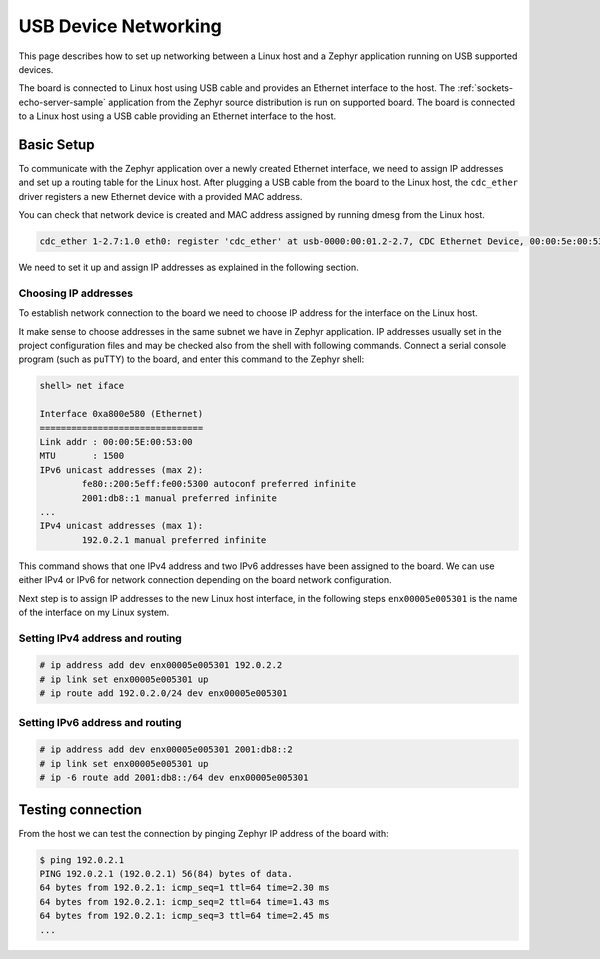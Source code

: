 .. _usb_device_networking_setup:

USB Device Networking
#####################

This page describes how to set up networking between a Linux host
and a Zephyr application running on USB supported devices.

The board is connected to Linux host using USB cable
and provides an Ethernet interface to the host.
The :ref:`sockets-echo-server-sample` application from the Zephyr source
distribution is run on supported board.  The board is connected to a
Linux host using a USB cable providing an Ethernet interface to the host.

Basic Setup
***********

To communicate with the Zephyr application over a newly created Ethernet
interface, we need to assign IP addresses and set up a routing table for
the Linux host.
After plugging a USB cable from the board to the Linux host, the
``cdc_ether`` driver registers a new Ethernet device with a provided MAC
address.

You can check that network device is created and MAC address assigned by
running dmesg from the Linux host.

.. code-block:: console

   cdc_ether 1-2.7:1.0 eth0: register 'cdc_ether' at usb-0000:00:01.2-2.7, CDC Ethernet Device, 00:00:5e:00:53:01

We need to set it up and assign IP addresses as explained in the following
section.

Choosing IP addresses
=====================

To establish network connection to the board we need to choose IP address
for the interface on the Linux host.

It make sense to choose addresses in the same subnet we have in Zephyr
application. IP addresses usually set in the project configuration files
and may be checked also from the shell with following commands. Connect
a serial console program (such as puTTY) to the board, and enter this
command to the Zephyr shell:

.. code-block:: console

   shell> net iface

   Interface 0xa800e580 (Ethernet)
   ===============================
   Link addr : 00:00:5E:00:53:00
   MTU       : 1500
   IPv6 unicast addresses (max 2):
           fe80::200:5eff:fe00:5300 autoconf preferred infinite
           2001:db8::1 manual preferred infinite
   ...
   IPv4 unicast addresses (max 1):
           192.0.2.1 manual preferred infinite

This command shows that one IPv4 address and two IPv6 addresses have
been assigned to the board. We can use either IPv4 or IPv6 for network
connection depending on the board network configuration.

Next step is to assign IP addresses to the new Linux host interface, in
the following steps ``enx00005e005301`` is the name of the interface on my
Linux system.

Setting IPv4 address and routing
================================

.. code-block:: console

   # ip address add dev enx00005e005301 192.0.2.2
   # ip link set enx00005e005301 up
   # ip route add 192.0.2.0/24 dev enx00005e005301

Setting IPv6 address and routing
================================

.. code-block:: console

   # ip address add dev enx00005e005301 2001:db8::2
   # ip link set enx00005e005301 up
   # ip -6 route add 2001:db8::/64 dev enx00005e005301

Testing connection
******************

From the host we can test the connection by pinging Zephyr IP address of
the board with:

.. code-block:: console

   $ ping 192.0.2.1
   PING 192.0.2.1 (192.0.2.1) 56(84) bytes of data.
   64 bytes from 192.0.2.1: icmp_seq=1 ttl=64 time=2.30 ms
   64 bytes from 192.0.2.1: icmp_seq=2 ttl=64 time=1.43 ms
   64 bytes from 192.0.2.1: icmp_seq=3 ttl=64 time=2.45 ms
   ...
